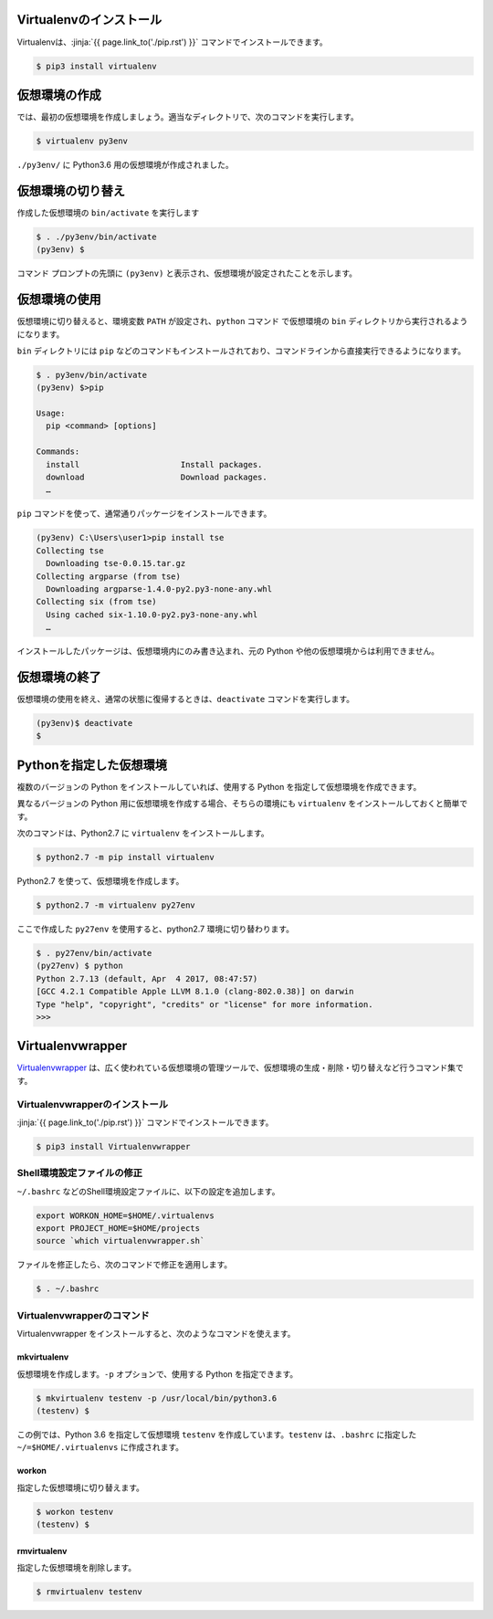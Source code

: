
.. jinja::

   {{ content.load('/install/why_virtualenv.rst').html }}



Virtualenvのインストール
=============================

Virtualenvは、:jinja:`{{ page.link_to('./pip.rst') }}` コマンドでインストールできます。

.. code-block::

   $ pip3 install virtualenv


仮想環境の作成
=============================

では、最初の仮想環境を作成しましょう。適当なディレクトリで、次のコマンドを実行します。


.. code-block:: 

   $ virtualenv py3env


``./py3env/`` に Python3.6 用の仮想環境が作成されました。


仮想環境の切り替え
=============================


作成した仮想環境の ``bin/activate`` を実行します

.. code-block:: 

   $ . ./py3env/bin/activate
   (py3env) $ 

コマンド プロンプトの先頭に ``(py3env)`` と表示され、仮想環境が設定されたことを示します。




仮想環境の使用
=============================

仮想環境に切り替えると、環境変数 ``PATH`` が設定され、``python`` コマンド で仮想環境の ``bin`` ディレクトリから実行されるようになります。

``bin`` ディレクトリには ``pip`` などのコマンドもインストールされており、コマンドラインから直接実行できるようになります。

.. code-block:: 

   $ . py3env/bin/activate
   (py3env) $>pip

   Usage:
     pip <command> [options]

   Commands:
     install                     Install packages.
     download                    Download packages.
     …

``pip`` コマンドを使って、通常通りパッケージをインストールできます。

.. code-block:: 

   (py3env) C:\Users\user1>pip install tse
   Collecting tse
     Downloading tse-0.0.15.tar.gz
   Collecting argparse (from tse)
     Downloading argparse-1.4.0-py2.py3-none-any.whl
   Collecting six (from tse)
     Using cached six-1.10.0-py2.py3-none-any.whl
     …


インストールしたパッケージは、仮想環境内にのみ書き込まれ、元の Python や他の仮想環境からは利用できません。


仮想環境の終了
=============================

仮想環境の使用を終え、通常の状態に復帰するときは、``deactivate`` コマンドを実行します。

.. code-block:: 

   (py3env)$ deactivate
   $ 


.. target:: select_python_version

Pythonを指定した仮想環境
==========================================================

複数のバージョンの Python をインストールしていれば、使用する Python を指定して仮想環境を作成できます。

異なるバージョンの Python 用に仮想環境を作成する場合、そちらの環境にも ``virtualenv`` をインストールしておくと簡単です。

次のコマンドは、Python2.7 に ``virtualenv`` をインストールします。

.. code-block:: 

   $ python2.7 -m pip install virtualenv

Python2.7 を使って、仮想環境を作成します。

.. code-block:: 

   $ python2.7 -m virtualenv py27env

ここで作成した ``py27env`` を使用すると、python2.7 環境に切り替わります。


.. code-block:: 

   $ . py27env/bin/activate
   (py27env) $ python
   Python 2.7.13 (default, Apr  4 2017, 08:47:57)
   [GCC 4.2.1 Compatible Apple LLVM 8.1.0 (clang-802.0.38)] on darwin
   Type "help", "copyright", "credits" or "license" for more information.
   >>>


Virtualenvwrapper
==========================================================


`Virtualenvwrapper <https://virtualenvwrapper.readthedocs.io/en/latest/>`_ は、広く使われている仮想環境の管理ツールで、仮想環境の生成・削除・切り替えなど行うコマンド集です。


Virtualenvwrapperのインストール
++++++++++++++++++++++++++++++++++++

:jinja:`{{ page.link_to('./pip.rst') }}` コマンドでインストールできます。

.. code-block::

   $ pip3 install Virtualenvwrapper

Shell環境設定ファイルの修正
++++++++++++++++++++++++++++++++++++

``~/.bashrc`` などのShell環境設定ファイルに、以下の設定を追加します。

.. code-block:: console

   export WORKON_HOME=$HOME/.virtualenvs
   export PROJECT_HOME=$HOME/projects
   source `which virtualenvwrapper.sh`


ファイルを修正したら、次のコマンドで修正を適用します。

.. code-block:: console

   $ . ~/.bashrc


Virtualenvwrapperのコマンド
++++++++++++++++++++++++++++++++++

Virtualenvwrapper をインストールすると、次のようなコマンドを使えます。


mkvirtualenv
~~~~~~~~~~~~~~~

仮想環境を作成します。``-p`` オプションで、使用する Python を指定できます。

.. code-block::

   $ mkvirtualenv testenv -p /usr/local/bin/python3.6
   (testenv) $ 

この例では、Python 3.6 を指定して仮想環境 ``testenv`` を作成しています。``testenv``  は、``.bashrc`` に指定した ``~/=$HOME/.virtualenvs`` に作成されます。


workon
~~~~~~~~~~~~~~~

指定した仮想環境に切り替えます。


.. code-block::

   $ workon testenv
   (testenv) $


rmvirtualenv
~~~~~~~~~~~~~~~

指定した仮想環境を削除します。


.. code-block::

   $ rmvirtualenv testenv



